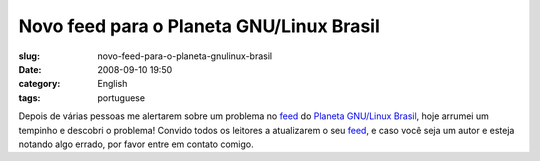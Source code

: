Novo feed para o Planeta GNU/Linux Brasil
#########################################
:slug: novo-feed-para-o-planeta-gnulinux-brasil
:date: 2008-09-10 19:50
:category: English
:tags: portuguese

|image0|

Depois de várias pessoas me alertarem sobre um problema no
`feed <http://planeta.gnulinuxbrasil.org/rss20.xml>`__ do `Planeta
GNU/Linux Brasil <http://planeta.gnulinuxbrasil.org/rss20.xml>`__, hoje
arrumei um tempinho e descobri o problema! Convido todos os leitores a
atualizarem o seu
`feed <http://planeta.gnulinuxbrasil.org/rss20.xml>`__, e caso você seja
um autor e esteja notando algo errado, por favor entre em contato
comigo.

.. |image0| image:: http://farm3.static.flickr.com/2386/2412841335_471cdeb729.jpg?v=0
   :target: http://www.flickr.com/photos/letxu/2412841335/
